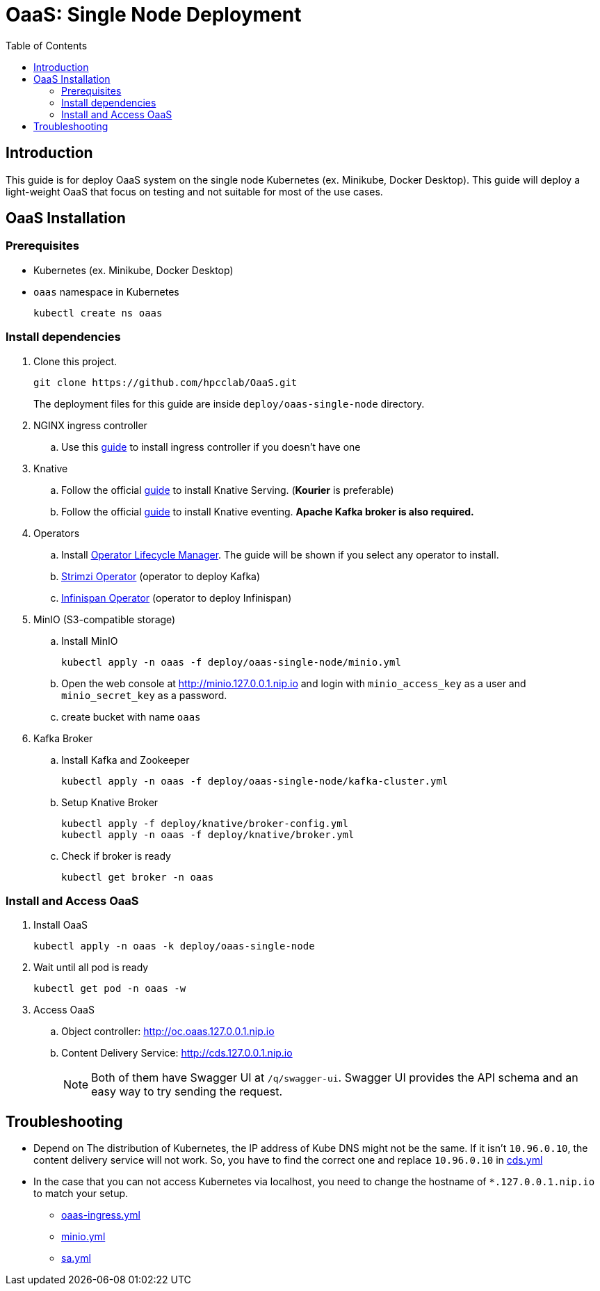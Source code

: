 = OaaS: Single Node Deployment
:toc:
:toc-placement: preamble
:toclevels: 2

// Need some preamble to get TOC:
{empty}

== Introduction
This guide is for deploy OaaS system on the single node Kubernetes (ex. Minikube, Docker Desktop). This guide will deploy a light-weight OaaS that focus on testing and not suitable for most of the use cases.

== OaaS Installation
=== Prerequisites
* Kubernetes (ex. Minikube, Docker Desktop)
* `oaas` namespace in Kubernetes
+
[source,bash]
----
kubectl create ns oaas
----

=== Install dependencies
. Clone this project.
+
[source,bash]
----
git clone https://github.com/hpcclab/OaaS.git
----
+
The deployment files for this guide are inside `deploy/oaas-single-node` directory.

. NGINX ingress controller
.. Use this https://kubernetes.github.io/ingress-nginx/deploy/#quick-start[guide] to install ingress controller if you doesn't have one
. Knative
.. Follow the official https://knative.dev/docs/install/yaml-install/serving/install-serving-with-yaml/[guide] to install Knative Serving. (*Kourier* is preferable)
.. Follow the official https://knative.dev/docs/install/yaml-install/eventing/install-eventing-with-yaml/[guide] to install Knative eventing. *Apache Kafka broker is also required.*

. Operators
.. Install https://operatorhub.io/[Operator Lifecycle Manager]. The guide will be shown if you select any operator to install.
.. https://strimzi.io/[Strimzi Operator] (operator to deploy Kafka)
.. https://infinispan.org/docs/infinispan-operator/2.2.x/operator.html[Infinispan Operator] (operator to deploy Infinispan)
. MinIO (S3-compatible storage)
.. Install MinIO
+
[source,bash]
----
kubectl apply -n oaas -f deploy/oaas-single-node/minio.yml
----
.. Open the web console at http://minio.127.0.0.1.nip.io and login with `minio_access_key` as a user and `minio_secret_key` as a password.
.. create bucket with name `oaas`

. Kafka Broker
.. Install Kafka and Zookeeper
+
[source,bash]
----
kubectl apply -n oaas -f deploy/oaas-single-node/kafka-cluster.yml
----

.. Setup Knative Broker
+
[source,bash]
----
kubectl apply -f deploy/knative/broker-config.yml
kubectl apply -n oaas -f deploy/knative/broker.yml
----
.. Check if broker is ready
+
[source,bash]
----
kubectl get broker -n oaas
----

=== Install and Access OaaS
. Install OaaS
+
[source,bash]
----
kubectl apply -n oaas -k deploy/oaas-single-node
----
. Wait until all pod is ready
+
[source,bash]
----
kubectl get pod -n oaas -w
----
. Access OaaS
.. Object controller: http://oc.oaas.127.0.0.1.nip.io
.. Content Delivery Service: http://cds.127.0.0.1.nip.io
+
NOTE: Both of them have Swagger UI at `/q/swagger-ui`. Swagger UI provides the API schema and an easy way to try sending the request.

== Troubleshooting
* Depend on The distribution of Kubernetes, the IP address of Kube DNS might not be the same. If it isn't `10.96.0.10`, the content delivery service will not work. So, you have to find the correct one and replace `10.96.0.10` in link:cds.yml[]
* In the case that you can not access Kubernetes via localhost, you need to change the hostname of `*.127.0.0.1.nip.io` to match your setup.
** link:oaas-ingress.yml[]
** link:minio.yml[]
** link:sa.yml[]
